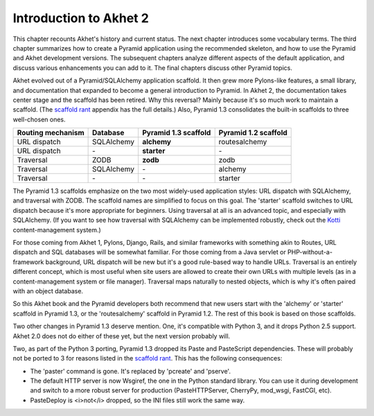 Introduction to Akhet 2
%%%%%%%%%%%%%%%%%%%%%%%

This chapter recounts Akhet's history and current status. The next chapter
introduces some vocabulary terms. The third chapter summarizes how to create a
Pyramid application using the recommended skeleton, and how to use the Pyramid
and Akhet development versions. The subsequent chapters analyze different
aspects of the default application, and discuss various enhancements you can
add to it. The final chapters discuss other Pyramid topics.

Akhet evolved out of a Pyramid/SQLAlchemy application scaffold. It then grew
more Pylons-like features, a small library, and documentation that
expanded to become a general introduction to Pyramid.  In Akhet 2, the
documentation takes center stage and the scaffold has been retired. Why this
reversal?  Mainly because it's so much work to maintain a scaffold. (The
`scaffold rant`_ appendix has the full details.) Also, Pyramid 1.3 consolidates
the built-in scaffolds to three well-chosen ones.

=================    ==========  ====================    ====================
Routing mechanism    Database    Pyramid 1.3 scaffold    Pyramid 1.2 scaffold
=================    ==========  ====================    ====================
URL dispatch         SQLAlchemy  **alchemy**             routesalchemy
URL dispatch         \-          **starter**             \-
Traversal            ZODB        **zodb**                zodb
Traversal            SQLAlchemy  \-                      alchemy
Traversal            \-          \-                      starter
=================    ==========  ====================    ====================

The Pyramid 1.3 scaffolds emphasize on the two most widely-used application
styles: URL dispatch with SQLAlchemy, and traversal with ZODB. The scaffold
names are simplified to focus on this goal. The 'starter' scaffold switches to
URL dispatch because it's more appropriate for beginners. Using traversal at
all is an advanced topic, and especially with SQLAlchemy.  (If you want to see
how traversal with SQLAlchemy can be implemented robustly, check out the Kotti_
content-management system.) 

For those coming from Akhet 1, Pylons, Django, Rails, and similar frameworks
with something akin to Routes, URL dispatch and SQL databases will be somewhat
familiar.  For those coming from a Java servlet or PHP-without-a-framework
background, URL dispatch will be new but it's a good rule-based way to handle
URLs. Traversal is an entirely different concept, which is most useful when
site users are allowed to create their own URLs with multiple levels (as in a
content-management system or file manager). Traversal maps naturally to nested
objects, which is why it's often paired with an object database. 

So this Akhet book and the Pyramid developers both recommend that new users
start with the 'alchemy' or 'starter' scaffold in Pyramid 1.3, or the
'routesalchemy' scaffold in Pyramid 1.2. The rest of this book is based on
those scaffolds. 

Two other changes in Pyramid 1.3 deserve mention. One, it's compatible with
Python 3, and it drops Python 2.5 support. Akhet 2.0 does not do either of
these yet, but the next version probably will.

Two, as part of the Python 3 porting, Pyramid 1.3 dropped its Paste and
PasteScript dependencies. These will probably not be ported to 3 for reasons
listed in the `scaffold rant`_. This has the following consequences:

* The 'paster' command is gone. It's replaced by 'pcreate' and 'pserve'.
* The default HTTP server is now Wsgiref, the one in the Python standard
  library. You can use it during development and switch to a more robust
  server for production (PasteHTTPServer, CherryPy, mod_wsgi, FastCGI, etc).
* PasteDeploy is <i>not</i> dropped, so the INI files still work the same way.


.. _Kotti: http://pypi.python.org/pypi/Kotti
.. _scaffold rant: rant_scaffold.html
